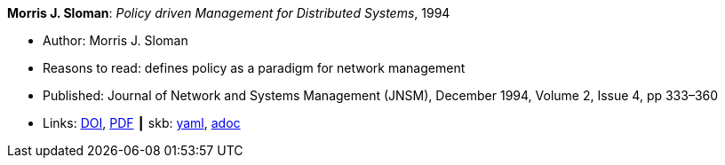 //
// This file was generated by SKB-Dashboard, task 'lib-yaml2src'
// - on Tuesday November  6 at 20:44:43
// - skb-dashboard: https://www.github.com/vdmeer/skb-dashboard
//

*Morris J. Sloman*: _Policy driven Management for Distributed Systems_, 1994

* Author: Morris J. Sloman
* Reasons to read: defines policy as a paradigm for network management
* Published: Journal of Network and Systems Management (JNSM), December 1994, Volume 2, Issue 4, pp 333–360
* Links:
      link:https://doi.org/10.1007/BF02283186[DOI],
      link:https://core.ac.uk/download/pdf/1587309.pdf[PDF]
    ┃ skb:
        https://github.com/vdmeer/skb/tree/master/data/library/article/1990/sloman-1994-jnsm.yaml[yaml],
        https://github.com/vdmeer/skb/tree/master/data/library/article/1990/sloman-1994-jnsm.adoc[adoc]

